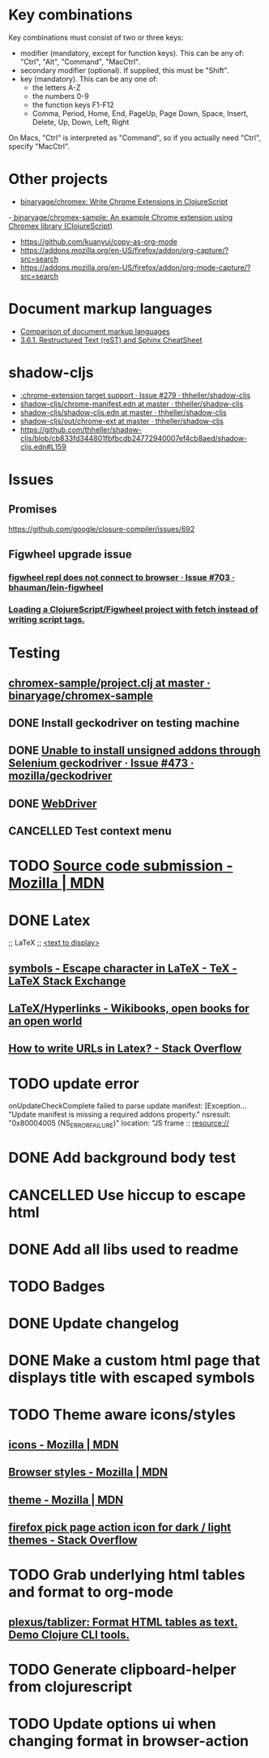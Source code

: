 #+SEQ_TODO: NEXT(t) TODO(t) | DONE(d) CANCELLED(c)
* Key combinations
Key combinations must consist of two or three keys:

 - modifier (mandatory, except for function keys). This can be any of: "Ctrl", "Alt", "Command", "MacCtrl".
 - secondary modifier (optional). If supplied, this must be "Shift".
 - key (mandatory). This can be any one of:
   - the letters A-Z
   - the numbers 0-9
   - the function keys F1-F12
   - Comma, Period, Home, End, PageUp, Page Down, Space, Insert, Delete, Up, Down, Left, Right

On Macs, "Ctrl" is interpreted as "Command", so if you actually need "Ctrl", specify "MacCtrl".
* Other projects
  - [[https://github.com/binaryage/chromex][binaryage/chromex: Write Chrome Extensions in ClojureScript]]
  -[[https://github.com/binaryage/chromex-sample][ binaryage/chromex-sample:  An example Chrome extension using Chromex library (ClojureScript)]]
  - https://github.com/kuanyui/copy-as-org-mode
  - https://addons.mozilla.org/en-US/firefox/addon/org-capture/?src=search
  - https://addons.mozilla.org/en-US/firefox/addon/org-mode-capture/?src=search
* Document markup languages
  - [[https://en.wikipedia.org/wiki/Comparison_of_document_markup_languages][Comparison of document markup languages]]
  - [[http://openalea.gforge.inria.fr/doc/openalea/doc/_build/html/source/sphinx/rest_syntax.html#internal-and-external-links][3.6.1. Restructured Text (reST) and Sphinx CheatSheet]]
* shadow-cljs
  - [[https://github.com/thheller/shadow-cljs/issues/279][:chrome-extension target support · Issue #279 · thheller/shadow-cljs]]
  - [[https://github.com/thheller/shadow-cljs/blob/master/out/chrome-manifest.edn][shadow-cljs/chrome-manifest.edn at master · thheller/shadow-cljs]]
  - [[https://github.com/thheller/shadow-cljs/blob/master/shadow-cljs.edn][shadow-cljs/shadow-cljs.edn at master · thheller/shadow-cljs]]
  - [[https://github.com/thheller/shadow-cljs/tree/master/out/chrome-ext][shadow-cljs/out/chrome-ext at master · thheller/shadow-cljs]]
  - https://github.com/thheller/shadow-cljs/blob/cb833fd344801fbfbcdb24772940007ef4cb8aed/shadow-cljs.edn#L159
* Issues
** Promises
   https://github.com/google/closure-compiler/issues/692
** Figwheel upgrade issue
*** [[https://github.com/bhauman/lein-figwheel/issues/703][figwheel repl does not connect to browser · Issue #703 · bhauman/lein-figwheel]]
*** [[https://gist.github.com/bhauman/8af183a13e4446d45bdfe2b285a976df][Loading a ClojureScript/Figwheel project with fetch instead of writing script tags.]]
* Testing
** [[https://github.com/binaryage/chromex-sample/blob/master/project.clj][chromex-sample/project.clj at master · binaryage/chromex-sample]]
** DONE Install geckodriver on testing machine
   CLOSED: [2018-07-17 Tue 19:40]
** DONE [[https://github.com/mozilla/geckodriver/issues/473][Unable to install unsigned addons through Selenium geckodriver · Issue #473 · mozilla/geckodriver]]
** DONE [[https://w3c.github.io/webdriver/#list-of-endpoints][WebDriver]]
** CANCELLED Test context menu
* TODO [[https://developer.mozilla.org/en-US/Add-ons/Source_Code_Submission][Source code submission - Mozilla | MDN]]
* DONE Latex
  CLOSED: [2018-07-30 Mon 16:17]
  ;; LaTeX
  ;; \href{<url>}{<text to display>}
** [[https://tex.stackexchange.com/questions/34580/escape-character-in-latex#34586][symbols - Escape character in LaTeX - TeX - LaTeX Stack Exchange]]
** [[https://en.wikibooks.org/wiki/LaTeX/Hyperlinks][LaTeX/Hyperlinks - Wikibooks, open books for an open world]]
** [[https://stackoverflow.com/questions/2894710/how-to-write-urls-in-latex][How to write URLs in Latex? - Stack Overflow]]
* TODO update error
  onUpdateCheckComplete failed to parse update manifest: [Exception... "Update
  manifest is missing a required addons property." nsresult: "0x80004005
  (NS_ERROR_FAILURE)" location: "JS frame :: resource://
* DONE Add background body test
  CLOSED: [2018-07-28 Sat 18:25]
* CANCELLED Use hiccup to escape html
  CLOSED: [2018-07-28 Sat 18:25]
* DONE Add all libs used to readme
  CLOSED: [2018-07-28 Sat 17:33]
* TODO Badges
* DONE Update changelog
* DONE Make a custom html page that displays title with escaped symbols
  CLOSED: [2018-07-29 Sun 20:26]
* TODO Theme aware icons/styles
** [[https://developer.mozilla.org/en-US/docs/Mozilla/Add-ons/WebExtensions/manifest.json/icons][icons - Mozilla | MDN]]
** [[https://developer.mozilla.org/en-US/docs/Mozilla/Add-ons/WebExtensions/user_interface/Browser_styles][Browser styles - Mozilla | MDN]]
** [[https://developer.mozilla.org/en-US/docs/Mozilla/Add-ons/WebExtensions/manifest.json/theme][theme - Mozilla | MDN]]
** [[https://stackoverflow.com/questions/48540523/firefox-pick-page-action-icon-for-dark-light-themes][firefox pick page action icon for dark / light themes - Stack Overflow]]
* TODO Grab underlying html tables and format to org-mode
** [[https://github.com/plexus/tablizer][plexus/tablizer: Format HTML tables as text. Demo Clojure CLI tools.]]
* TODO Generate clipboard-helper from clojurescript
* TODO Update options ui when changing format in browser-action

